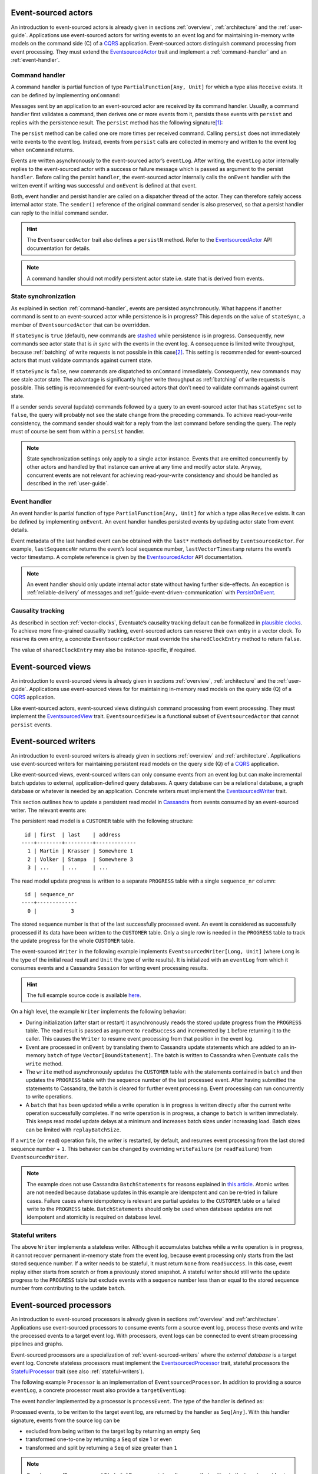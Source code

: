 .. _ref-event-sourced-actors:

Event-sourced actors
--------------------

An introduction to event-sourced actors is already given in sections :ref:`overview`, :ref:`architecture` and the :ref:`user-guide`. Applications use event-sourced actors for writing events to an event log and for maintaining in-memory write models on the command side (C) of a CQRS_ application. Event-sourced actors distinguish command processing from event processing. They must extend the EventsourcedActor_ trait and implement a :ref:`command-handler` and an :ref:`event-handler`.

.. _command-handler:

Command handler
~~~~~~~~~~~~~~~

A command handler is partial function of type ``PartialFunction[Any, Unit]`` for which a type alias ``Receive`` exists. It can be defined by implementing ``onCommand``:

.. includecode:: ../code/EventSourcingDoc.scala
   :snippet: command-handler

Messages sent by an application to an event-sourced actor are received by its command handler. Usually, a command handler first validates a command, then derives one or more events from it, persists these events with ``persist`` and replies with the persistence result. The ``persist`` method has the following signature\ [#]_:

.. includecode:: ../code/EventSourcingDoc.scala
   :snippet: persist-signature

The ``persist`` method can be called one ore more times per received command. Calling ``persist`` does not immediately write events to the event log. Instead, events from ``persist`` calls are collected in memory and written to the event log when ``onCommand`` returns. 

Events are written asynchronously to the event-sourced actor’s ``eventLog``. After writing, the ``eventLog`` actor internally replies to the event-sourced actor with a success or failure message which is passed as argument to the persist ``handler``. Before calling the persist ``handler``, the event-sourced actor internally calls the ``onEvent`` handler with the written event if writing was successful and ``onEvent`` is defined at that event.

Both, event handler and persist handler are called on a dispatcher thread of the actor. They can therefore safely access internal actor state. The ``sender()`` reference of the original command sender is also preserved, so that a persist handler can reply to the initial command sender.

.. hint::
   The ``EventsourcedActor`` trait also defines a ``persistN`` method. Refer to the EventsourcedActor_ API documentation for details.

.. note::
   A command handler should not modify persistent actor state i.e. state that is derived from events. 

.. _state-sync:

State synchronization
~~~~~~~~~~~~~~~~~~~~~

As explained in section :ref:`command-handler`, events are persisted asynchronously. What happens if another command is sent to an event-sourced actor while persistence is in progress? This depends on the value of ``stateSync``, a member of ``EventsourcedActor`` that can be overridden.

.. includecode:: ../../../eventuate-core/src/main/scala/com/rbmhtechnology/eventuate/EventsourcedActor.scala
   :snippet: state-sync

If ``stateSync`` is ``true`` (default), new commands are stashed_ while persistence is in progress. Consequently, new commands see actor state that is *in sync* with the events in the event log. A consequence is limited write throughput, because :ref:`batching` of write requests is not possible in this case\ [#]_. This setting is recommended for event-sourced actors that must validate commands against current state.

If ``stateSync`` is ``false``, new commands are dispatched to ``onCommand`` immediately. Consequently, new commands may see stale actor state. The advantage is significantly higher write throughput as :ref:`batching` of write requests is possible. This setting is recommended for event-sourced actors that don’t need to validate commands against current state.

If a sender sends several (update) commands followed by a query to an event-sourced actor that has ``stateSync`` set to ``false``, the query will probably not see the state change from the preceding commands. To achieve read-your-write consistency, the command sender should wait for a reply from the last command before sending the query. The reply must of course be sent from within a ``persist`` handler.

.. note::
   State synchronization settings only apply to a single actor instance. Events that are emitted concurrently by other actors and handled by that instance can arrive at any time and modify actor state. Anyway, concurrent events are not relevant for achieving read-your-write consistency and should be handled as described in the :ref:`user-guide`.

.. _event-handler:

Event handler
~~~~~~~~~~~~~

An event handler is partial function of type ``PartialFunction[Any, Unit]`` for which a type alias ``Receive`` exists. It can be defined by implementing ``onEvent``. An event handler handles persisted events by updating actor state from event details. 

.. includecode:: ../code/EventSourcingDoc.scala
   :snippet: event-handler

Event metadata of the last handled event can be obtained with the ``last*`` methods defined by ``EventsourcedActor``. For example, ``lastSequenceNr`` returns the event’s local sequence number, ``lastVectorTimestamp`` returns the event’s vector timestamp. A complete reference is given by the EventsourcedActor_ API documentation.

.. note::
   An event handler should only update internal actor state without having further side-effects. An exception is :ref:`reliable-delivery` of messages and :ref:`guide-event-driven-communication` with PersistOnEvent_.

Causality tracking
~~~~~~~~~~~~~~~~~~

As described in section :ref:`vector-clocks`, Eventuate’s causality tracking default can be formalized in `plausible clocks`_. To achieve more fine-grained causality tracking, event-sourced actors can reserve their own entry in a vector clock. To reserve its own entry, a concrete ``EventsourcedActor`` must override the ``sharedClockEntry`` method to return ``false``.

.. includecode:: ../code/EventSourcingDoc.scala
   :snippet: clock-entry-class

The value of ``sharedClockEntry`` may also be instance-specific, if required.

.. includecode:: ../code/EventSourcingDoc.scala
   :snippet: clock-entry-instance

.. _ref-event-sourced-views:

Event-sourced views
-------------------

An introduction to event-sourced views is already given in sections :ref:`overview`, :ref:`architecture` and the :ref:`user-guide`. Applications use event-sourced views for for maintaining in-memory read models on the query side (Q) of a CQRS_ application.

Like event-sourced actors, event-sourced views distinguish command processing from event processing. They must implement the EventsourcedView_ trait. ``EventsourcedView`` is a functional subset of ``EventsourcedActor`` that cannot ``persist`` events.

.. _ref-event-sourced-writers:

Event-sourced writers
---------------------

An introduction to event-sourced writers is already given in sections :ref:`overview` and :ref:`architecture`. Applications use event-sourced writers for maintaining persistent read models on the query side (Q) of a CQRS_ application.

Like event-sourced views, event-sourced writers can only consume events from an event log but can make incremental batch updates to external, application-defined query databases. A query database can be a relational database, a graph database or whatever is needed by an application. Concrete writers must implement the EventsourcedWriter_ trait.

This section outlines how to update a persistent read model in Cassandra_ from events consumed by an event-sourced writer. The relevant events are:

.. includecode:: ../../../eventuate-examples/src/main/scala/com/rbmhtechnology/example/querydb/Emitter.scala
   :snippet: events

The persistent read model is a ``CUSTOMER`` table with the following structure::

     id | first  | last    | address
    ----+--------+---------+-------------
      1 | Martin | Krasser | Somewhere 1
      2 | Volker | Stampa  | Somewhere 3
      3 | ...    | ...     | ...

The read model update progress is written to a separate ``PROGRESS`` table with a single ``sequence_nr`` column::

     id | sequence_nr
    ----+-------------
      0 |           3

The stored sequence number is that of the last successfully processed event. An event is considered as successfully processed if its data have been written to the ``CUSTOMER`` table. Only a single row is needed in the ``PROGRESS`` table to track the update progress for the whole ``CUSTOMER`` table.

The event-sourced ``Writer`` in the following example implements ``EventsourcedWriter[Long, Unit]`` (where ``Long`` is the type of the initial read result and ``Unit`` the type of write results). It is initialized with an ``eventLog`` from which it consumes events and a Cassandra ``Session`` for writing event processing results.

.. includecode:: ../../../eventuate-examples/src/main/scala/com/rbmhtechnology/example/querydb/Writer.scala
   :snippet: writer

.. hint::
   The full example source code is available `here <https://github.com/RBMHTechnology/eventuate/tree/master/eventuate-examples/src/main/scala/com/rbmhtechnology/example/querydb>`_.

On a high level, the example ``Writer`` implements the following behavior:

- During initialization (after start or restart) it asynchronously ``read``\ s the stored update progress from the ``PROGRESS`` table. The read result is passed as argument to ``readSuccess`` and incremented by ``1`` before returning it to the caller. This causes the ``Writer`` to resume event processing from that position in the event log.
- Event are processed in ``onEvent`` by translating them to Cassandra update statements which are added to an in-memory ``batch`` of type ``Vector[BoundStatement]``. The batch is written to Cassandra when Eventuate calls the ``write`` method.
- The ``write`` method asynchronously updates the ``CUSTOMER`` table with the statements contained in ``batch`` and then updates the ``PROGRESS`` table with the sequence number of the last processed event. After having submitted the statements to Cassandra, the batch is cleared for further event processing. Event processing can run concurrently to write operations. 
- A ``batch`` that has been updated while a write operation is in progress is written directly after the current write operation successfully completes. If no write operation is in progress, a change to ``batch`` is written immediately. This keeps read model update delays at a minimum and increases batch sizes under increasing load. Batch sizes can be limited with ``replayBatchSize``.

If a ``write`` (or ``read``) operation fails, the writer is restarted, by default, and resumes event processing from the last stored sequence number + ``1``. This behavior can be changed by overriding ``writeFailure`` (or ``readFailure``) from ``EventsourcedWriter``.

.. note::
   The example does not use Cassandra ``BatchStatement``\ s for reasons explained in `this article <https://medium.com/@foundev/cassandra-batch-loading-without-the-batch-keyword-40f00e35e23e>`_. Atomic writes are not needed because database updates in this example are idempotent and can be re-tried in failure cases. Failure cases where idempotency is relevant are partial updates to the ``CUSTOMER`` table or a failed write to the ``PROGRESS`` table. ``BatchStatement``\ s should only be used when database updates are not idempotent and atomicity is required on database level.
   
.. _stateful-writers:

Stateful writers
~~~~~~~~~~~~~~~~

The above ``Writer`` implements a stateless writer. Although it accumulates batches while a write operation is in progress, it cannot recover permanent in-memory state from the event log, because event processing only starts from the last stored sequence number. If a writer needs to be stateful, it must return ``None`` from ``readSuccess``. In this case, event replay either starts from scratch or from a previously stored snapshot. A stateful writer should still write the update progress to the ``PROGRESS`` table but exclude events with a sequence number less than or equal to the stored sequence number from contributing to the update ``batch``.

.. _ref-event-sourced-processors:

Event-sourced processors
------------------------

An introduction to event-sourced processors is already given in sections :ref:`overview` and :ref:`architecture`. Applications use event-sourced processors to consume events form a source event log, process these events and write the processed events to a target event log. With processors, event logs can be connected to event stream processing pipelines and graphs.

Event-sourced processors are a specialization of :ref:`event-sourced-writers` where the *external database* is a target event log. Concrete stateless processors must implement the EventsourcedProcessor_ trait, stateful processors the StatefulProcessor_ trait (see also :ref:`stateful-writers`).

The following example ``Processor`` is an implementation of ``EventsourcedProcessor``. In addition to providing a source ``eventLog``, a concrete processor must also provide a ``targetEventLog``:

.. includecode:: ../code/EventSourcingDoc.scala
   :snippet: processor

The event handler implemented by a processor is ``processEvent``. The type of the handler is defined as:

.. includecode:: ../../../eventuate-core/src/main/scala/com/rbmhtechnology/eventuate/EventsourcedProcessor.scala
   :snippet: process

Processed events, to be written to the target event log, are returned by the handler as ``Seq[Any]``. With this handler signature, events from the source log can be 

- excluded from being written to the target log by returning an empty ``Seq`` 
- transformed one-to-one by returning a ``Seq`` of size 1 or even
- transformed and split by returning a ``Seq`` of size greater than ``1``

.. note::
   ``EventsourcedProcessor`` and ``StatefulProcessor`` internally ensure that writing to the target event log is idempotent. Applications don’t need to take extra care about idempotency.

.. _state-recovery:

State recovery
--------------

When an event-sourced actor or view is started or re-started, events are replayed to its ``onEvent`` handler so that internal state can be recovered\ [#]_. This is also the case for stateful event-sourced writers and processors. During event replay the ``recovering`` method returns ``true``. Applications can also define a recovery completion handler by overriding ``onRecovery``:

.. includecode:: ../code/EventSourcingDoc.scala
   :snippet: recovery-handler

If replay fails the completion handler is called with a ``Failure`` and the actor will be stopped, regardless of the action taken by the handler. The default recovery completion handler does nothing.

At the beginning of event replay, the initiating actor is registered at its event log so that newly written events can be routed to that actor. During replay, the actor internally stashes these newly written events and dispatches them to ``onEvent`` after successful replay. In a similar way, the actor also stashes new commands and dispatches them to ``onCommand`` afterwards. This ensures that new commands never see partially recovered state. When the actor is stopped it is automatically de-registered from its event log.

Backpressure
~~~~~~~~~~~~

Events are replayed in batches. A given batch must have been handled by an event handler before the next batch is replayed. This allows slow event handlers to put backpressure on event replay. The default replay batch size can be configured with:

.. includecode:: ../conf/common.conf
   :snippet: replay-batch-size

Event-sourced components can override the configured default value by overriding ``replayBatchSize``:

.. includecode:: ../code/EventSourcingDoc.scala
   :snippet: replay-batch-size

.. _snapshots:

Snapshots
---------

Recovery times increase with the number of events that are replayed to event-sourced components. They can be decreased by starting event replay from a previously saved snapshot of internal state rather than replaying events from scratch. Event-sourced components can save snapshots by calling ``save`` within their command handler:

.. includecode:: ../code/EventSourcingDoc.scala
   :snippet: snapshot-save

Snapshots are saved asynchronously. On completion, a user-defined handler of type ``Try[SnapshotMetadata] => Unit`` is called. Like a ``persist`` handler, a ``save`` handler may also close over actor state and can reply to the command sender using the ``sender()`` reference. 

An event-sourced actor that is :ref:`tracking-conflicting-versions` of application state can also save ``ConcurrentVersions[A, B]`` instances directly. One can even configure custom serializers for type parameter ``A`` as explained in section :ref:`snapshot-serialization`.

During recovery, the latest snapshot saved by an event-sourced component is loaded and can be handled with the ``onSnapshot`` handler. This handler should initialize internal actor state from the loaded snapshot: 

.. includecode:: ../code/EventSourcingDoc.scala
   :snippet: snapshot-load

If ``onSnapshot`` is not defined at the loaded snapshot or not overridden at all, event replay starts from scratch. If ``onSnapshot`` is defined at the loaded snapshot, only events that are not covered by that snapshot will be replayed. 

Event-sourced actors that implement ``ConfirmedDelivery`` for :ref:`reliable-delivery` automatically include unconfirmed messages into state snapshots. These are restored on recovery and re-delivered on recovery completion.

.. note::
   State objects passed as argument to ``save`` should be *immutable objects*. If this is not the case, the caller is responsible for creating a defensive copy before passing it as argument to ``save``.

Storage locations
~~~~~~~~~~~~~~~~~

Snapshots are currently stored in a directory that can be configured with

.. includecode:: ../conf/snapshot.conf
   :snippet: snapshot-dir

in ``application.conf``. The maximum number of stored snapshots per event-sourced component can be configured with

.. includecode:: ../conf/snapshot.conf
   :snippet: snapshot-num

If this number is exceeded, older snapshots are automatically deleted.

.. _event-routing:

Event routing
-------------

An event that is emitted by an event-sourced actor or processor can be routed to other event-sourced components if they share an :ref:`event-log`\ [#]_ . The default event routing rules are:

- If an event-sourced component has an undefined ``aggregateId``, all events are routed to it. It may choose to handle only a subset of them though.
- If an event-sourced component has a defined ``aggregateId``, only events emitted by event-sourced actors or processors with the same ``aggregateId`` are routed to it.

Routing destinations are defined during emission of an event and are persisted together with the event\ [#]_. This makes routing decisions repeatable during event replay and allows for routing rule changes without affecting past routing decisions. Applications can define additional routing destinations with the ``customDestinationAggregateIds`` parameter of ``persist``:

.. includecode:: ../code/EventRoutingDoc.scala
   :snippet: custom-routing

Here, ``ExampleEvent`` is routed to destinations with ``aggregateId``\ s ``Some(“a2”)`` and ``Some(“a3”)`` in addition to the default routing destinations with ``aggregateId``\s ``Some(“a1”)`` and ``None``.

.. _ref-event-driven-communication:

Event-driven communication
--------------------------

Event-driven communication is one form of :ref:`overview-event-collaboration` and covered in the :ref:`guide-event-driven-communication` section of the :ref:`user-guide`.

.. _reliable-delivery:

Reliable delivery
-----------------

Reliable, event-based remote communication between event-sourced actors should be done via a :ref:`replicated-event-log`. For reliable communication with other services that cannot connect to a replicated event log, event-sourced actors should use the ConfirmedDelivery_ trait:

.. includecode:: ../code/ReliableDeliveryDoc.scala
   :snippet: reliable-delivery

``ConfirmedDelivery`` supports the reliable delivery of messages to destinations by enabling applications to re-deliver messages until delivery is confirmed by destinations. In the example above, the reliable delivery of a message is initiated by sending a ``DeliverCommand`` to ``ExampleActor``. 

The handler of the generated ``DeliverEvent`` calls ``deliver`` to deliver a ``ReliableMessage`` to ``destination``. The ``deliveryId`` is an identifier to correlate ``ReliableMessage`` with a ``Confirmation`` message. The ``deliveryId`` can be any application-defined id. Here, the event’s sequence number is used which can be obtained with ``lastSequenceNumber``. 

The ``destination`` confirms the delivery of the message by sending a ``Confirmation`` reply to the event-sourced actor from which it generates a ``ConfirmationEvent``. The actor uses the ``persistConfirmation`` method to persist the confirmation event together with the delivery id. After successful persistence of the confirmation event, the corresponding reliable message is removed from the internal buffer of unconfirmed messages.

When the actor is re-started, unconfirmed reliable messages are automatically re-delivered to their ``destination``\ s. The example actor additionally schedules ``redeliverUnconfirmed`` calls to periodically re-deliver unconfirmed messages. This is done within the actor’s command handler.

.. note::
   In the above example a pattern guard is used for idempotent confirmation processing by ensuring that the ``deliveryId`` of the ``Confirmation`` message is still unconfirmed. This pattern may only be applied if the ``stateSync`` member of the ``EventsourcedActor`` is set to ``true``. For further details on ``stateSync`` see section :ref:`state-sync`.

.. _ref-conditional-requests:

Conditional requests
--------------------

Conditional requests are covered in the :ref:`conditional-requests` section of the :ref:`user-guide`.

.. _command-stashing:

Command stashing
----------------

``EventsourcedView`` and ``EventsourcedActor`` override ``stash()`` and ``unstashAll()`` of ``akka.actor.Stash`` so that application-specific subclasses can safely stash and unstash commands. Stashing of events is not allowed. Hence, ``stash()`` must only be used in a command handler, using it in an event handler will throw ``StashError``. On the other hand, ``unsatshAll()`` can be used anywhere i.e. in a command handler, persist handler or event handler. The following is a trivial usage example which calls ``stash()`` in the command handler and ``unstashAll()`` in the persist handler:

.. includecode:: ../code/EventSourcingDoc.scala
   :snippet: command-stash

The ``UserManager`` maintains a persistent ``users`` map. User can be added to the map by sending a ``CreateUser`` command and updated by sending and ``UpdateUser`` command. Should these commands arrive in wrong order i.e. ``UpdateUser`` before a corresponding ``CreateUser``, the ``UserManager`` stashes ``UpdateUser`` and unstashes it after having successfully processed another ``CreateUser`` command. 

In the above implementation, an ``UpdateUser`` command might be repeatedly stashed and unstashed if the corresponding ``CreateUser`` command is preceded by other unrelated ``CreateUser`` commands. Assuming that out-of-order user commands are rare, the performance impact is limited. Alternatively, one could record stashed user ids in transient actor state and conditionally call ``unstashAll()`` by checking that state.

Behavior changes
----------------

Event-sourced components distinguish command processing from event processing. Consequently, applications should be able to change the behavior of command handlers and event handlers independent of each other, at runtime. Command handling behavior can be changed with ``commandContext.become()`` and ``commandContext.unbecome()``, event handling behavior with ``eventContext.become()`` and ``eventContext.unbecome()`` (for details, see the BehaviorContext_ API docs):

.. includecode:: ../code/EventSourcingDoc.scala
   :snippet: behavior-changes

This works for all event-sourcing abstractions except for ``EventsourcedProcessor``. Its ``eventContext`` does not allow behavior changes as ``EventsourcedProcessor`` implements default ``onEvent`` behavior that should be changed by applications. An attempt to change that behavior will throw an ``UnsupportedOperationException``. Changing an ``EventsourcedProcessor``’s ``processEvent`` behavior is not supported yet.

.. note::
   Command and event handling behaviors are managed by internal behavior stacks. Eventuate does **not** include these behavior stacks into :ref:`snapshots` when applications ``save`` actor state. Although the state of an event handling behavior stack can be recovered by replaying events from scratch, that stack is not automatically recovered when a snapshot is loaded. Applications are therefore responsible to restore the required command and event handling behavior from application-specific snapshot details in the ``onSnapshot`` handler. Of course, this is only necessary if the required behavior differs from the default ``onEvent`` and ``onCommand`` behavior.

Failure handling
----------------

Event-sourced components register themselves at an EventLog_ actor in order to be notified about changes in the event log. Directly after registration, during recovery, they read from the event log in order to recover internal state from past events. After recovery has completed, the event log actor **pushes** newly written events to registered actors so that they can update application state with minimal latency. If a registered actor is restarted, it recovers again from the event log and continues to process push-updates after recovery has completed.

An EventLog_ actor processes write requests from :ref:`ref-event-sourced-actors`, :ref:`ref-event-sourced-processors` and :ref:`replication-endpoints`. If a write succeeds it pushes the written events to registered actors (under consideration of :ref:`event-routing` rules) and handles the next write request. Writing to a storage backend may also fail for several reasons. In the following, it is assumed that writes are made to a remote storage backend such as the :ref:`cassandra-storage-backend`.

A write failure reported from a storage backend driver does not necessarily mean that the events have not been written to the storage backend. For example, a write could have been actually applied to the remote storage backend but the ACK message got lost. This usually causes the driver to report a timeout. If an event log actor would simply continue with the next write request, after having informed the event emitter about the failure, the emitter and and other registered actors would erroneously assume that the emitted events do not exist in the event log. However, these events may become visible to newly registered actors that are about to recover or to replication endpoints that read events for replication. 

This would violate the event ordering and consistency guarantees made by Eventuate because some registered actors would see an event stream with missing events. The following describes two options to deal with that situation:

#. After a failed write, the event log actor notifies all registered actors to restart themselves so that another recovery phase would find out whether the events have been actually written or not. This is fine if the write failure was actually a lost ACK and the storage backend is immediately available for subsequent reads (neglecting a potentially high read load). If the write failure was because of a longer-lasting problem, such as a longer network partition that disconnects the application from the storage backend, registered actors would fail to recover and would be therefore be unavailable for in-memory reads.

#. The event log actor itself tries to find out whether the write was successful or not, either by reading from the storage backend or by retrying the write until it succeeds, before continuing with the next write request. In this case, the log actor would inform the event emitter either about a failed write if it can guarantee that the write has not been applied to the storage backend or about a successful write if retrying the write finally succeeded. Retrying writes can only be made to storage backends that support idempotent writes. With this strategy, registered actors don’t need be restarted and remain available for in-memory reads.

In Eventuate, the second approach is taken. Should there be a longer-lasting problem with the storage backend, it may take a longer time for an event log actor to make a decision about the success or failure of a write. During that time, it will reject further writes in order to avoid being overloaded with pending write requests. This is an application of the `circuit breaker`_ design pattern.

Consequently, a write failure reported by an event log actor means that the write was actually **not** applied to the storage backend. This additional guarantee comes at the cost of potentially long write reply delays but allows registered actors to remain available for in-memory reads during storage backend unavailability. It also provides clearer semantics of write failures. 

.. _circuit-breaker:

Circuit breaker
~~~~~~~~~~~~~~~

The strategy described above can be implemented by wrapping a CassandraEventLog_ in a CircuitBreaker_ actor. This is the default when creating the log actor for a :ref:`cassandra-storage-backend`. Should the event log actor need to retry a write ``eventuate.log.circuit-breaker.open-after-retries`` times or more, the circuit breaker opens. If open, it rejects all requests by replying with a failure message that contains an EventLogUnavailableException_. If retrying the write finally succeeds, the circuit breaker closes again. The maximum number of write retries can be configured with ``eventuate.log.cassandra.write-retry-max`` and the delay between write retries with ``eventuate.log.write-timeout``. If the maximum number of retries is reached, the event log actor gives up and stops itself which also stops all registered actors.

.. _persist-failure-handling:

``persist`` failure handling
~~~~~~~~~~~~~~~~~~~~~~~~~~~~

Asynchronous ``persist`` operations send write requests to an EventLog_ actor. The write reply is passed as argument to the persist handler (see section :ref:`command-handler`). If the persist handler is called with a ``Failure`` one can safely assume that the events have not been written to the storage backend. As already explained above, a consequence of this additional guarantee is that persist handler callbacks may be delayed indefinitely.

For an ``EventsourcedActor`` with ``stateSync`` set to ``true``, this means that further commands sent to that actor will be stashed until the current write completes. In this case, it is the responsibility of the application not to overload that actor with further commands. For example, an application could use timeouts for command replies and prevent sending further commands to that actor if a timeout occurred. After an application-defined delay, command sending can be resumed. This is comparable to using an application-level circuit breaker. Alternatively, an application could restart an event-sourced actor on command timeout and continue sending new commands to that actor after recovery succeeded. This however may take a while depending on the unavailability duration of the storage backend. 

``EventsourcedActor``\ s with ``stateSync`` set to ``false`` do not stash commands but rather send write requests immediately to the event log actor. If the log actor is busy retrying a write and the :ref:`circuit-breaker` opens, later persist operations will be completed immediately with an ``EventLogUnavailableException`` failure, regardless whether the event-sourced actor has persist operations in progress or not. A persist operation of an ``EventsourcedActor`` with ``stateSync`` set to ``true`` will only be completed with an ``EventLogUnavailableException`` failure if that actor had no persist operation in progress at the time the circuit breaker opened.

.. _persist-on-event-failure-handling:

``persistOnEvent`` failure handling
~~~~~~~~~~~~~~~~~~~~~~~~~~~~~~~~~~~

``EventsourcedActor``\ s can also persist events in the :ref:`event-handler` if they additionally extend PersistOnEvent_. An asynchronous ``persistOnEvent`` operation may also fail for reasons explained in :ref:`persist-failure-handling`. If a ``persistOnEvent`` operation fails, the actor is automatically restarted by throwing a ``PersistOnEventException``.

Recovery failure handling
~~~~~~~~~~~~~~~~~~~~~~~~~

As explained in section :ref:`state-recovery`, event-sourced components are stopped if their recovery fails. Applications should either define a custom ``onRecovery`` completion handler to obtain information about recovery failure details or just watch these actors if recovery failure details are not relevant.

Batch write failure handling
~~~~~~~~~~~~~~~~~~~~~~~~~~~~

Events are written in batches. When using the :ref:`cassandra-storage-backend`, there’s a *warn threshold* and *fail threshold* for batch sizes. The default settings in ``cassandra.yaml`` are::

    # Caution should be taken on increasing the size of this threshold as it can 
    # lead to node instability.
    batch_size_warn_threshold_in_kb: 5

    # Fail any batch exceeding this value. 50kb (10x warn threshold) by default.
    batch_size_fail_threshold_in_kb: 50

When the size of an event batch exceeds the *fail threshold*, the batch write fails with::

    com.datastax.driver.core.exceptions.InvalidQueryException: Batch too large

The corresponding entry in the Cassandra system log is::

    ERROR <timestamp> Batch of prepared statements for [eventuate.log_<id>] is of size 103800, exceeding specified threshold of 51200 by 52600. (see batch_size_fail_threshold_in_kb)

.. note::
   If Eventuate is the only writer to the Cassandra cluster then it is safe to increase these thresholds to higher values as Eventuate only makes single-partition batch writes (see also `CASSANDRA-8825`_). 

If other applications additionally make multi-partition batch writes to the same Cassandra cluster then is recommended to reduce

.. includecode:: ../conf/common.conf
   :snippet: write-batch-size

and

.. includecode:: ../conf/common.conf
   :snippet: index-update-limit

to a smaller value like ``32``, for example, or even smaller. Failed replication writes or index writes are re-tried automatically by Eventuate. Failed ``persist`` operations must be re-tried by the application. 

Batch replication failure handling
~~~~~~~~~~~~~~~~~~~~~~~~~~~~~~~~~~

During replication, events are batch-transferred over the network. The maximum number of events per batch can be configured with:

.. includecode:: ../conf/common.conf
   :snippet: write-batch-size

The maximum batch size in bytes the transport will accept is limited. If this limit is exceeded, batch transfer will fail. In this case, applications should either increase

.. includecode:: ../conf/common.conf
   :snippet: maximum-frame-size

or decrease the event batch size.

.. note::
   Batch sizes in Eventuate are currently defined in units of events whereas ``maximum-frame-size`` is defined in bytes. This mismatch will be removed in a later release (see also `ticket 166`_).

Custom serialization
--------------------

.. _event-serialization:

Custom event serialization
~~~~~~~~~~~~~~~~~~~~~~~~~~

Custom serializers for application-defined events can be configured with Akka's `serialization extension`_. For example, an application that wants to use a custom ``MyDomainEventSerializer`` for events of type ``MyDomainEvent`` (both defined in package ``com.example``) should add the following configuration to ``application.conf``:

.. includecode:: ../conf/serializer.conf
   :snippet: custom-event-serializer

``MyDomainEventSerializer`` must extend Akka’s Serializer_ trait. Please refer to Akka’s `serialization extension`_ documentation for further details.

Eventuate stores application-defined events as ``payload`` of DurableEvent_\ s. ``DurableEvent`` itself is serialized with DurableEventSerializer_, a `Protocol Buffers`_ based serializer that delegates ``payload`` serialization to a custom serializer. If no custom serializer is configured, Akka’s default serializer is used.

.. _replication-filter-serialization:

Custom replication filter serialization
~~~~~~~~~~~~~~~~~~~~~~~~~~~~~~~~~~~~~~~

In the same way as for application-defined events, custom serializers for :ref:`replication-filters` can also be configured via Akka's `serialization extension`_. For example, an application that wants to use a custom ``MyReplicationFilterSerializer`` for replication filters of type ``MyReplicationFilter`` (both defined in package ``com.example``) should add the following configuration to ``application.conf``:

.. includecode:: ../conf/serializer.conf
   :snippet: custom-filter-serializer

Custom replication filter serialization also works if the custom filter is part of a composite filter that has been composed with ``and`` or ``or`` combinators (see ReplicationFilter_ API). If no custom filter serializer is configured, Akka’s default serializer is used.

.. _snapshot-serialization:

Custom snapshot serialization
~~~~~~~~~~~~~~~~~~~~~~~~~~~~~

Applications can also configure custom serializers for snapshots in the same way as for application-defined events and replication filters (see sections :ref:`event-serialization` and :ref:`replication-filter-serialization`). 

Custom snapshot serialization also works for state managed with ``ConcurrentVersions[A, B]``. A custom serializer configured for type parameter ``A`` is used whenever a snapshot of type ``ConcurrentVersions[A, B]`` is saved (see also :ref:`tracking-conflicting-versions`).

Event-sourced actors that extend ``ConfirmedDelivery`` for :ref:`reliable-delivery` of messages to destinations will also include unconfirmed messages as ``deliveryAttempts`` in a Snapshot_. The ``message`` field of a DeliveryAttempt_ can also be custom-serialized by configuring a serializer.

Custom CRDT serialization
~~~~~~~~~~~~~~~~~~~~~~~~~

Custom serializers can also be configured for the type parameter ``A`` of ``MVRegister[A]``, ``LWWRegister[A]`` and ``ORSet[A]`` :ref:`commutative-replicated-data-types`. These serializers are used for both persistent CRDT operations and CRDT snapshots.

Resolution of serializers when deserializing
~~~~~~~~~~~~~~~~~~~~~~~~~~~~~~~~~~~~~~~~~~~~

When eventuate serializes application-defined events, :ref:`replication-filters` or snapshots it includes the ``identifier`` of the Akka serializer and the class or string based manifest_ when available. When deserializing these application-defined payloads a serializer is selected as follows:

- If a class-based manifest is included, the serializer that is configured in the Akka configuration for this class is selected
- In case of a string-based manifest or no manifest the serializer is selected by the included ``identifier``


.. [#] The ``customDestinationAggregateIds`` parameter is described in section :ref:`event-routing`.
.. [#] Writes from different event-sourced actors that have ``stateSync`` set to ``true`` are still batched, but not the writes from a single event-sourced actor.
.. [#] Event replay can optionally start from :ref:`snapshots` of actor state.
.. [#] Event-sourced processors can additionally route events between event logs.
.. [#] The routing destinations of a DurableEvent_ can be obtained with its ``destinationAggregateIds`` method.

.. _CQRS: http://martinfowler.com/bliki/CQRS.html
.. _stashed: http://doc.akka.io/docs/akka/2.4.4/scala/actors.html#stash
.. _watch: http://doc.akka.io/docs/akka/2.4.4/scala/actors.html#deathwatch-scala
.. _serialization extension: http://doc.akka.io/docs/akka/2.4.4/scala/serialization.html
.. _Serializer: http://doc.akka.io/api/akka/2.4.4/#akka.serialization.Serializer
.. _manifest: http://doc.akka.io/docs/akka/2.4.4/scala/serialization.html#Serializer_with_String_Manifest
.. _Protocol Buffers: https://developers.google.com/protocol-buffers/
.. _plausible clocks: https://github.com/RBMHTechnology/eventuate/issues/68
.. _Cassandra: http://cassandra.apache.org/
.. _circuit breaker: http://martinfowler.com/bliki/CircuitBreaker.html
.. _ticket 166: https://github.com/RBMHTechnology/eventuate/issues/166
.. _CASSANDRA-8825: https://issues.apache.org/jira/browse/CASSANDRA-8825

.. _ConfirmedDelivery: ../latest/api/index.html#com.rbmhtechnology.eventuate.ConfirmedDelivery
.. _DurableEvent: ../latest/api/index.html#com.rbmhtechnology.eventuate.DurableEvent
.. _DurableEventSerializer: ../latest/api/index.html#com.rbmhtechnology.eventuate.serializer.DurableEventSerializer
.. _EventsourcedActor: ../latest/api/index.html#com.rbmhtechnology.eventuate.EventsourcedActor
.. _EventsourcedView: ../latest/api/index.html#com.rbmhtechnology.eventuate.EventsourcedView
.. _EventsourcedWriter: ../latest/api/index.html#com.rbmhtechnology.eventuate.EventsourcedWriter
.. _EventsourcedProcessor: ../latest/api/index.html#com.rbmhtechnology.eventuate.EventsourcedProcessor
.. _StatefulProcessor: ../latest/api/index.html#com.rbmhtechnology.eventuate.StatefulProcessor
.. _ReplicationFilter: ../latest/api/index.html#com.rbmhtechnology.eventuate.ReplicationFilter
.. _Snapshot: ../latest/api/index.html#com.rbmhtechnology.eventuate.Snapshot
.. _DeliveryAttempt: ../latest/api/index.html#com.rbmhtechnology.eventuate.ConfirmedDelivery$$DeliveryAttempt
.. _PersistOnEvent: ../latest/api/index.html#com.rbmhtechnology.eventuate.PersistOnEvent
.. _BehaviorContext: ../latest/api/index.html#com.rbmhtechnology.eventuate.BehaviorContext
.. _EventLogUnavailableException: ../latest/api/index.html#com.rbmhtechnology.eventuate.log.EventLogUnavailableException
.. _CircuitBreaker: ../latest/api/index.html#com.rbmhtechnology.eventuate.log.CircuitBreaker
.. _EventLog: ../latest/api/index.html#com.rbmhtechnology.eventuate.log.EventLog
.. _CassandraEventLog: ../latest/api/index.html#com.rbmhtechnology.eventuate.log.cassandra.CassandraEventLog
